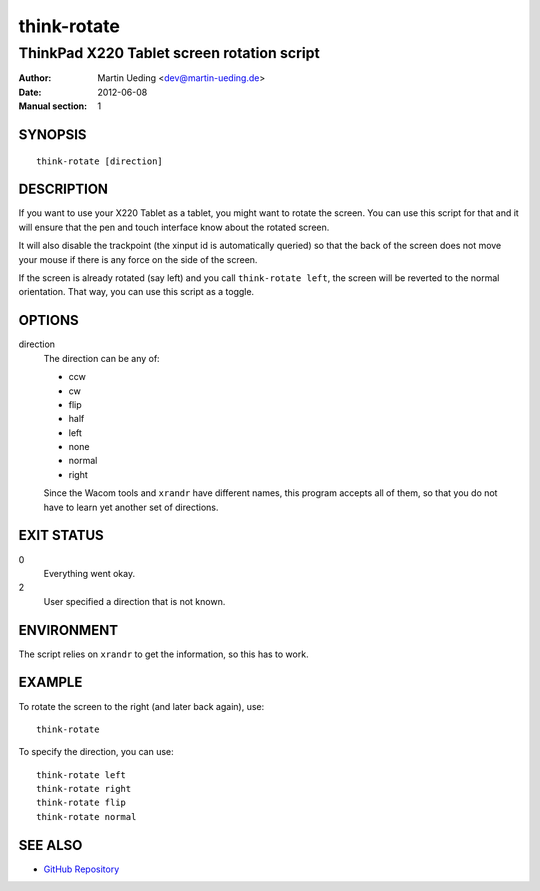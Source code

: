.. Copyright © 2012 Martin Ueding <dev@martin-ueding.de>

############
think-rotate
############

*******************************************
ThinkPad X220 Tablet screen rotation script
*******************************************

:Author: Martin Ueding <dev@martin-ueding.de>
:Date: 2012-06-08
:Manual section: 1

SYNOPSIS
========

::

    think-rotate [direction]

DESCRIPTION
===========

If you want to use your X220 Tablet as a tablet, you might want to rotate the
screen. You can use this script for that and it will ensure that the pen and
touch interface know about the rotated screen.

It will also disable the trackpoint (the xinput id is automatically queried) so
that the back of the screen does not move your mouse if there is any force on
the side of the screen.

If the screen is already rotated (say left) and you call ``think-rotate left``,
the screen will be reverted to the normal orientation. That way, you can use
this script as a toggle.

OPTIONS
=======

direction
    The direction can be any of:

    - ccw
    - cw
    - flip
    - half
    - left
    - none
    - normal
    - right

    Since the Wacom tools and ``xrandr`` have different names, this program
    accepts all of them, so that you do not have to learn yet another set of
    directions.

EXIT STATUS
===========

0
    Everything went okay.

2
    User specified a direction that is not known.

ENVIRONMENT
===========

The script relies on ``xrandr`` to get the information, so this has to work.

EXAMPLE
=======

To rotate the screen to the right (and later back again), use::

    think-rotate

To specify the direction, you can use::

    think-rotate left
    think-rotate right
    think-rotate flip
    think-rotate normal

SEE ALSO
========

- `GitHub Repository`_

.. _`GitHub Repository`: https://github.com/martin-ueding/think-rotate
